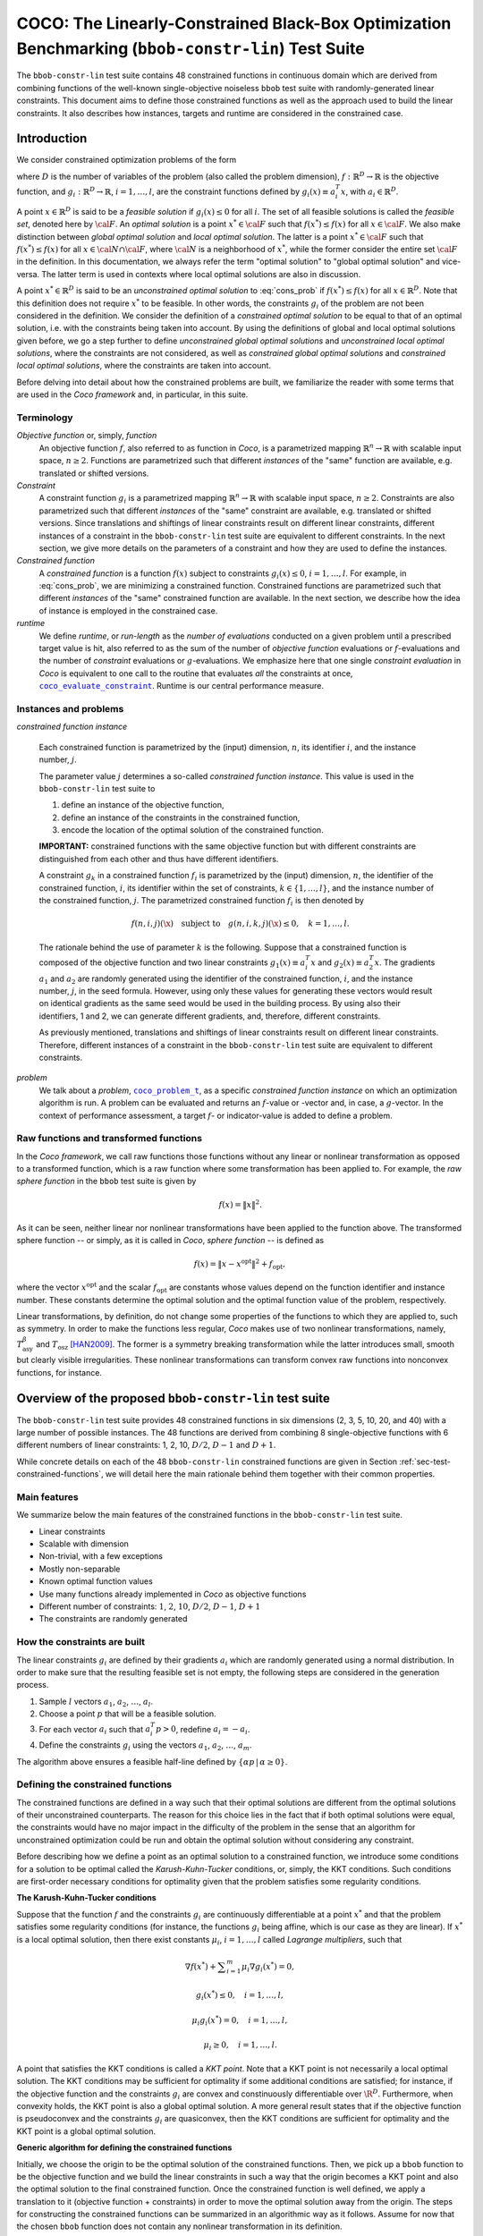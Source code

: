 .. title:: COCO: The Linearly-Constrained Black-Box Optimization Benchmarking (bbob-constr-lin) Test Suite

$$$$$$$$$$$$$$$$$$$$$$$$$$$$$$$$$$$$$$$$$$$$$$$$$$$$$$$$$$$$$$$$$$$$$$$$$$$$$$$$$$$$$$$$$$$$$$$$$$$
COCO: The Linearly-Constrained Black-Box Optimization Benchmarking (``bbob-constr-lin``) Test Suite
$$$$$$$$$$$$$$$$$$$$$$$$$$$$$$$$$$$$$$$$$$$$$$$$$$$$$$$$$$$$$$$$$$$$$$$$$$$$$$$$$$$$$$$$$$$$$$$$$$$     

.. the next two lines are necessary in LaTeX. They will be automatically 
  replaced to put away the \chapter level as ??? and let the "current" level
  become \section. 

.. CHAPTERTITLE
.. CHAPTERUNDERLINE

.. |
.. |
.. .. sectnum::
  :depth: 3
  

  :numbered:
.. .. contents:: Table of Contents
  :depth: 2
.. |
.. |

.. raw:: latex

  % \tableofcontents TOC is automatic with sphinx and moved behind abstract by swap...py
  \begin{abstract}

The ``bbob-constr-lin`` test suite contains 48 constrained functions in continuous domain 
which are derived from combining functions of the well-known single-objective noiseless
``bbob`` test suite with randomly-generated linear constraints. This document aims to define 
those constrained functions as well as the approach used to build the linear constraints. 
It also describes how instances, targets and runtime are considered in the constrained case.

.. raw:: latex

  \end{abstract}
  \newpage





.. _COCO: https://github.com/numbbo/coco
.. _COCOold: http://coco.gforge.inria.fr
.. |coco_problem_t| replace:: 
  ``coco_problem_t``
.. _coco_problem_t: http://numbbo.github.io/coco-doc/C/coco_8h.html#a408ba01b98c78bf5be3df36562d99478

.. |coco_evaluate_constraint| replace:: 
  ``coco_evaluate_constraint``
.. _coco_evaluate_constraint: 
  http://numbbo.github.io/coco-doc/C/coco_8h.html#ab5cce904e394349ec1be1bcdc35967fa

.. |f| replace:: :math:`f`
.. |g| replace:: :math:`g`

.. summarizing the state-of-the-art in linearly-constrained black-box benchmarking, 
.. and at providing a simple tutorial on how to use these functions for actual benchmarking within the Coco framework.

.. .. Note::
  
  For the time being, this documentation is under development and might not 
  contain all final data.


.. #################################################################################
.. #################################################################################
.. #################################################################################

.. _sec-introduction:

Introduction
============
We consider constrained optimization problems of the form

.. math:: 
   :nowrap:
   :label: cons_prob

   \begin{eqnarray*}
   \begin{array}{rcl}
   \displaystyle\min_{x \in \mathbb{R}^D} & f(x) & \\
          \textrm{s.t.:} & g_i(x) \leq 0, & i = 1, \ldots, l,\\
   \end{array}
   \end{eqnarray*}

where :math:`D` is the number of variables of the problem (also called
the problem dimension), :math:`f: \mathbb{R}^D \rightarrow \mathbb{R}`
is the objective function, and :math:`g_i: \mathbb{R}^D \rightarrow \mathbb{R}`, :math:`i = 1, \ldots, l`, 
are the constraint functions defined by :math:`g_i(x) \equiv a_i^T x`, with :math:`a_i \in \mathbb{R}^{D}`.

A point :math:`x \in \mathbb{R}^D` is said to be a *feasible solution* if :math:`g_i(x) \leq 0` for all :math:`i`.
The set of all feasible solutions is called the *feasible set*, denoted here by :math:`\cal F`. An *optimal
solution* is a point :math:`x^* \in \cal F` such that :math:`f(x^*) \leq f(x)` for all :math:`x \in \cal F`. 
We also make distinction between *global optimal solution* and *local optimal solution*.
The latter is a point :math:`x^* \in \cal F` such that :math:`f(x^*) \leq f(x)` for all :math:`x \in \cal N \cap \cal F`, 
where :math:`\cal N` is a neighborhood of :math:`x^*`, while the former consider the entire set :math:`\cal F` in the definition. 
In this documentation, we always refer the term "optimal solution" to "global optimal solution" and vice-versa. The latter term is used
in contexts where local optimal solutions are also in discussion.

A point :math:`x^* \in \mathbb{R}^D` is said to be an *unconstrained optimal solution* to :eq:`cons_prob` if :math:`f(x^*) \leq f(x)` 
for all :math:`x \in \mathbb{R}^D`. Note that this definition does not require :math:`x^*` to be feasible. In other words,
the constraints :math:`g_i` of the problem are not been considered in the definition. We consider the definition of a *constrained optimal solution* to be equal to that of an optimal solution, i.e. with the constraints being taken into account. By using
the definitions of global and local optimal solutions given before, we go a step further to define *unconstrained global optimal solutions* and *unconstrained local optimal solutions*, where the constraints are not considered, as well as *constrained global optimal solutions* and *constrained local optimal solutions*, where the constraints are taken into account.

Before delving into detail about how the constrained problems are built, we familiarize the reader with some terms that are used in the `Coco framework` and, in particular, in this suite.

.. |n| replace:: :math:`n`
.. |m| replace:: :math:`m`
.. |theta| replace:: :math:`\theta`
.. |i| replace:: :math:`i`
.. |j| replace:: :math:`j`
.. |k| replace:: :math:`k`
.. |t| replace:: :math:`t`
.. |fi| replace:: :math:`f_i`

Terminology
-----------

*Objective function* or, simply, *function*
  An objective function :math:`f`, also referred to as function in `Coco`, is a parametrized mapping
  :math:`\mathbb{R}^n\to\mathbb{R}` with scalable input space, :math:`n\ge2`.
  Functions are parametrized such that different *instances* of the
  "same" function are available, e.g. translated or shifted versions. 

*Constraint*
  A constraint function :math:`g_i` is a parametrized mapping
  :math:`\mathbb{R}^n\to\mathbb{R}` with scalable input space, :math:`n\ge2`.
  Constraints are also parametrized such that different *instances* of the
  "same" constraint are available, e.g. translated or shifted versions. 
  Since translations and shiftings of linear constraints result on different
  linear constraints, different instances of a constraint in the ``bbob-constr-lin``
  test suite are equivalent to different constraints. In the next section,
  we give more details on the parameters of a constraint and how they are used
  to define the instances.

*Constrained function*
  A *constrained function* is a function :math:`f(x)` subject to constraints 
  :math:`g_i(x)\leq 0`, :math:`i=1,\ldots,l`. For example, in :eq:`cons_prob`, we are minimizing a constrained function. 
  Constrained functions are parametrized such that different *instances* of the
  "same" constrained function are available. In the next section, we describe
  how the idea of instance is employed in the constrained case.
  
*runtime*
  We define *runtime*, or *run-length* as the *number of
  evaluations* conducted on a given problem until a prescribed target value is
  hit, also referred to as the sum of the number of *objective function* evaluations 
  or |f|-evaluations and the number of *constraint* evaluations 
  or |g|-evaluations. We emphasize here that one single *constraint evaluation* in `Coco` is equivalent
  to one call to the routine that evaluates *all* the constraints at once, 
  |coco_evaluate_constraint|_. Runtime is our central performance measure.

.. _subsec-instances-and-problems:

Instances and problems
----------------------

*constrained function instance*

  Each constrained function is parametrized by the (input) dimension, |n|, its identifier |i|, 
  and the instance number, |j|.

  The parameter value |j| determines a so-called *constrained function 
  instance*. This value is used in the ``bbob-constr-lin`` test suite to 

  (1) define an instance of the objective function,
  (2) define an instance of the constraints in the constrained function,
  (3) encode the location of the optimal solution of the constrained function.

  **IMPORTANT:** constrained functions with the same objective function but with different constraints are 
  distinguished from each other and thus have different identifiers.

  A constraint :math:`g_k` in a constrained function :math:`f_i` is parametrized by the (input) 
  dimension, |n|, the identifier of the constrained function, |i|, its identifier within the 
  set of constraints, :math:`k\in\{1,\ldots,l\}`, and the instance number of the constrained 
  function, |j|. The parametrized constrained function :math:`f_i` is then denoted by

  .. math::

    f(n, i, j)(\x) \quad \textrm{subject to}\quad g(n, i, k, j)(\x) \leq 0, \quad k = 1, \ldots, l.

  The rationale behind the use of parameter |k| is the following. Suppose that a constrained function
  is composed of the objective function and two linear constraints :math:`g_1(x) \equiv a_i^T x` and 
  :math:`g_2(x) \equiv a_2^T x`. The gradients :math:`a_1` and :math:`a_2` are randomly generated
  using the identifier of the constrained function, |i|, and the instance number, |j|, in the seed
  formula. However, using only these values for generating these vectors would result on
  identical gradients as the same seed would be used in the building process. By using also their identifiers, 
  1 and 2, we can generate different gradients, and, therefore, different constraints.

  As previously mentioned, translations and shiftings of linear constraints result on different
  linear constraints. Therefore, different instances of a constraint in the ``bbob-constr-lin``
  test suite are equivalent to different constraints.

*problem*
  We talk about a *problem*, |coco_problem_t|_, as a specific *constrained function instance* 
  on which an optimization algorithm is run. 
  A problem
  can be evaluated and returns an |f|-value or -vector and, in case,
  a |g|-vector. 
  In the context of performance assessment, a target :math:`f`- or
  indicator-value is added to define a problem. 

.. _subsec-raw-and-transformed-functions:

Raw functions and transformed functions
---------------------------------------

In the `Coco framework`, we call raw functions those functions without any linear or nonlinear transformation as opposed to a transformed function, which is a raw function where some transformation has been applied to. For example, the *raw sphere function* in the ``bbob`` test suite is given by

.. math::

  f(x) = \| x \|^2.

As it can be seen, neither linear nor nonlinear transformations have been applied to the function above. The transformed sphere function -- or simply, as it is called in `Coco`, *sphere function* -- is defined as

.. math::

  f(x) = \|x-x^{\textrm{opt}}\|^2 + f_{\textrm{opt}},

where the vector :math:`x^{\textrm{opt}}` and the scalar :math:`f_{\textrm{opt}}` are constants whose values depend on the function identifier and instance number. These constants determine the optimal solution and the optimal function value of the problem, respectively.

Linear transformations, by definition, do not change some properties of the functions to which they are applied to, such as symmetry. In order to make the functions less regular, `Coco` makes use of two nonlinear transformations, namely, :math:`T_{\textrm{asy}}^{\beta}` and :math:`T_{\textrm{osz}}` [HAN2009]_. The former is a symmetry breaking transformation while the latter introduces small, smooth but clearly visible irregularities. These nonlinear transformations can transform convex raw functions into nonconvex functions, for instance.

.. _sec-overview-test-suite:

Overview of the proposed ``bbob-constr-lin`` test suite
=======================================================

The ``bbob-constr-lin`` test suite provides 48 constrained functions in six
dimensions (2, 3, 5, 10, 20, and 40) with a large number of possible instances. 
The 48 functions are derived from combining 8 single-objective functions 
with 6 different numbers of linear constraints: 1, 2, 10, :math:`D/2`, :math:`D-1`
and :math:`D+1`.

While concrete details on each of
the 48 ``bbob-constr-lin`` constrained functions are given in Section
:ref:`sec-test-constrained-functions`, we will detail here the main rationale behind
them together with their common properties.

.. _subsec-main-features:

Main features
-------------

We summarize below the main features of the constrained functions in the ``bbob-constr-lin`` test suite.

* Linear constraints
  
* Scalable with dimension

* Non-trivial, with a few exceptions
  
* Mostly non-separable
  
* Known optimal function values

* Use many functions already implemented in `Coco` as objective functions

* Different number of constraints: :math:`1`, :math:`2`, :math:`10`, :math:`D/2`, :math:`D-1`, :math:`D+1`

* The constraints are randomly generated

.. _subsec-how-cons-are-built:

How the constraints are built
-----------------------------

The linear constraints :math:`g_i` are defined by their gradients :math:`a_i` which are randomly generated using a normal distribution.
In order to make sure that the resulting feasible set is not empty, the following steps are considered in the generation process.
  
1) Sample :math:`l` vectors :math:`a_1`, :math:`a_2`, :math:`\ldots`, :math:`a_l`.

2) Choose a point :math:`p` that will be a feasible solution.

3) For each vector :math:`a_i` such that :math:`a_i^T p > 0`, redefine :math:`a_i = -a_i`.

4) Define the constraints :math:`g_i` using the vectors :math:`a_1`, :math:`a_2`, :math:`\ldots`, :math:`a_m`.

The algorithm above ensures a feasible half-line defined by :math:`\{\alpha p\,|\,\alpha\geq0\}`.

.. _subsec-defining-the-constrained-functions:

Defining the constrained functions
----------------------------------

The constrained functions are defined in a way such that their optimal solutions are different from the optimal solutions of their unconstrained counterparts. The reason for this choice lies in the fact that if both optimal solutions were equal, the constraints would have no major impact in the difficulty of the problem in the sense that an algorithm for unconstrained optimization could be run and obtain the optimal solution without considering any constraint.

Before describing how we define a point as an optimal solution to a constrained function, we introduce some conditions for a solution to be optimal called the *Karush-Kuhn-Tucker* conditions, or, simply, the KKT conditions. Such conditions are first-order necessary conditions for optimality given that the problem satisfies some regularity conditions. 

**The Karush-Kuhn-Tucker conditions**

Suppose that the function :math:`f` and the constraints :math:`g_i` are continuously differentiable at a point :math:`x^*` and that the problem satisfies some regularity conditions (for instance, the functions :math:`g_i` being affine, which is our case as they are linear). If :math:`x^*` is a local optimal solution, then there exist constants :math:`\mu_i`, :math:`i=1,\ldots,l` called *Lagrange multipliers*, such that

.. math::
  
  \nabla f(x^*) + \displaystyle\sum_{i=1}^m \mu_i \nabla g_i(x^*) = 0, 

  g_i(x^*) \leq 0, \quad i = 1, \ldots, l,

  \mu_i g_i(x^*) = 0, \quad i = 1, \ldots, l,

  \mu_i \geq 0, \quad i = 1, \ldots, l.

A point that satisfies the KKT conditions is called a *KKT point*. Note that a KKT point is not necessarily a local optimal solution. The KKT conditions may be sufficient for optimality if some additional conditions are satisfied; for instance, if the objective function and the constraints :math:`g_i` are convex and constinuously differentiable over :math:`\R^D`. Furthermore, when convexity holds, the KKT point is also a global optimal solution. A more general result states that if the objective function is pseudoconvex and the constraints :math:`g_i` are quasiconvex, then the KKT conditions are sufficient for optimality and the KKT point is a global optimal solution. 

**Generic algorithm for defining the constrained functions**

Initially, we choose the origin to be the optimal solution of the constrained functions. Then, we pick up a ``bbob`` function to be the objective function and we build the linear constraints in such a way that the origin becomes a KKT point and also the optimal solution to the final constrained function. Once the constrained function is well defined, we apply a translation to it (objective function + constraints) in order to move the optimal solution away from the origin. The steps for constructing the constrained functions can be summarized in an algorithmic way as it follows. Assume for now that the chosen ``bbob`` function does not contain any nonlinear transformation in its definition.

1. Pick up a ``bbob`` function :math:`f` to be the objective function.

2. Define the feasible direction :math:`p` as :math:`\nabla f(\mathbf{0})`.

3. Define the first constraint function :math:`g_1(x)` by setting its gradient to :math:`a_1 = -p`.

4. Generate the other constraints randomly using a normal distribution while making sure that :math:`p` remais feasible for each one.

The point :math:`p=\nabla f(\mathbf{0})` defined in Step 2 is used in the definition of the first linear constraint in Step 3 and also to guarantee nonemptiness of the feasible set in Step 4 (see Subsection :ref:`subsec-how-cons-are-built`). By setting the Lagrange multipliers :math:`\mu_1 = 1` and :math:`\mu_i = 0` for :math:`i=2,\ldots,l`, we have that all the KKT conditions are satisfied at the origin, which makes it a KKT point.

7 out of the 8 objective functions - all except the Rastrigin function, which is handled differently - composing the constrained functions in ``bbob-constr-lin`` are convex or pseudoconvex - without considering the nonlinear transformations -, which together with the fact that the linear constraints are also quasiconvex implies that a KKT point is also a global optimal solution to these constrained functions.

If the ``bbob`` function chosen in Step 2 includes nonlinear transformations, the algorithm above cannot ensure that the origin is the optimal solution up to Step 4 due to the lack of pseudoconvexity of the objective function, which was used to guarantee the sufficiency of the KKT conditions for optimality. To solve this issue, we add a new step between Step 1 and Step 2 where we remove the nonlinear transformations applied to the search space in the ``bbob`` function. The nonlinear transformations are applied to the whole constrained function (:math:`f` and :math:`g_i`) only after the constraints have been built and the origin has become the optimal solution. As we show in the Subsection :ref:`subsec-applying-nonlinear-transformations`, the application of nonlinear transformations to a constrained function does not change its optimal solution. 

The final generic algorithm for the defining the constrained functions is given below. As it can be seen, we also added a new step to move the optimal solution away from the origin in the end.

1. Pick up a ``bbob`` function :math:`f` to be the objective function.

2. Remove possible nonlinear transformations from :math:`f`.

3. Define the feasible direction :math:`p` as :math:`\nabla f(\mathbf{0})`.

4. Define the first constraint function :math:`g_1(x)` by setting its gradient to :math:`a_1 = -p`.

5. Generate the other constraints randomly using a normal distribution while making sure that :math:`p` remais feasible for each one.

6. Apply to whole constrained function (objective function + constraints) the nonlinear transformations that were removed from the objective function in Step 2.

7. Choose a random vector :math:`x^*` and move the optimal solution away from the origin by translating the constrained function (objective function + constraints) by :math:`-x^*`.

**Defining the constrained Rastrigin function**

The process described before works for all the constrained functions in the current test suite except the one involving the Rastrigin function as it is a multimodal function. Its definition in ``bbob-constr-lin`` differs from that in the ``bbob`` test suite, being given here by

.. math::
   :label: rastrigin
   :nowrap:

   \begin{eqnarray*}
   \begin{array}{rc}
                          & f(x) = 10\bigg(D - \displaystyle\sum_{i=1}^{D}\cos(2\pi z_i) \bigg) + \|z\|^2 + f_{\textrm{opt}} \\
      \textrm{subject to} & g_i(v) \leq 0, \quad i = 1, \ldots, l,\\
   \end{array}
   \end{eqnarray*}

where :math:`v = T_{\textrm{asy}}^{0.2}(T_{\textrm{osz}}(x - x^*))` and :math:`z = v-x^{\textrm{opt}}`. Without the nonlinear transformations and the translation by :math:`-x^*`, it becomes

.. math::
   :label: rastrigin2
   :nowrap:

   \begin{eqnarray*}
   \begin{array}{rcl}
                         & f(x) = 10\bigg(D - \displaystyle\sum_{i=1}^{D}\cos\Big(2\pi (x-x_{\textrm{opt}})_i)\Big) \bigg) + \|x-x_{\textrm{opt}}\|^2 + f_{\textrm{opt}} \\
          \textrm{subject to} & g_i(x) \leq 0, \quad i = 1, \ldots, l.\\
   \end{array}
   \end{eqnarray*}

Differently from the other 7 constrained functions, :eq:`rastrigin2` does not have a pseudoconvex objective function. Therefore, we define the optimal solution in this case in a different manner. We first set the constant vector :math:`x^{\textrm{opt}}=(-1,\ldots,-1)^T`. We then obtain a Rastrigin function whose unconstrained global optimal solution is at :math:`x_{\textrm{opt}}=(-1,\ldots,-1)^T`. By defintion, such a function contains many local optimal solution which are (approximately) located on the :math:`n`-dimensional integer lattice :math:`\mathbb{Z}^n` translated by :math:`-x_{\textrm{opt}}`.

Due to the translation of the objective function by :math:`-x_{\textrm{opt}}`, the origin is no more the unconstrained global optimal solution, but an unconstrained local optimal solution. In order to make it the constrained global optimal solution, we add a linear constraint function :math:`g_1(x) \equiv a_1^T x` whose gradient is given by :math:`a_1 = (-1,\ldots,-1)^T`. The Figure shows a 2-dimensional example of the resulting function. As it can be seen, all feasible solutions different from the origin have larger function values. Next, all the other linear constraints are randomly generated while guaranteeing that the point :math:`p=(1,\ldots,1)^T` remains feasible. We then apply the nonlinear transformations :math:`T_{\textrm{osz}}` and :math:`T_{\textrm{asy}}^{0.2}` to the constrained function. Finally, we choose a random vector :math:`x^*` and translate the constrained function by :math:`-x^*`.

.. _subsec-applying-nonlinear-transformations:

Applying nonlinear transformations
----------------------------------

As we mentioned in the previous subsection, we initially do not consider the nonlinear transformations in the building process of the constrained functions. Those transformations are applied after defining the optimal solutions. The application of nonlinear transformations to the constrained functions, however, do not affect the location of the optimal solutions already defined as we show next.

Without loss of generality, consider the minimization of a constrained function with one single linear constraint:

.. math:: 
   :nowrap:
   :label: cons_prob_trans1

   \begin{eqnarray*}
   \begin{array}{rc}
   \displaystyle\min_{x \in \mathbb{R}^D} & f(x) \\
          \textrm{s.t.:} & g(x) \equiv a^T x \leq 0. \\
   \end{array}
   \end{eqnarray*}

Let :math:`t:\Re^n \rightarrow \Re^n` be an injective transformation function.  By "applying" :math:`t` to :eq:`cons_prob_trans1`, we obtain

.. math:: 
   :nowrap:
   :label: cons_prob_trans2

   \begin{eqnarray*}
   \begin{array}{rc}
   \displaystyle\min_{x \in \mathbb{R}^D} & f(t(x)) \\
          \textrm{s.t.:} & g(t(x)) \equiv a^T t(x) \leq 0. \\
   \end{array}
   \end{eqnarray*}


Assume that :math:`x^*` is an optimal solution to :eq:`cons_prob_trans1`. Since :math:`t` is injective, it has an inverse :math:`t^{-1}`. It follows that :math:`t^{-1}(x^*)` is an optimal solution to :eq:`cons_prob_trans2`.

**Proof:** Suppose, by contradiction, that :math:`t^{-1}(x^*)` is not an optimal solution to :eq:`cons_prob_trans2`. Then there exists a point :math:`u` such that 

.. math:: 
   :label: nonlin_trans_proof

   g(t(u)) = a^T t(u) \leq 0\quad  \textrm{ and } \quad f(t(u)) < f(t(t^{-1}(x^*))) = f(x^*)

Let :math:`z = t(u)`. Then, :math:`t^{-1}(z) = u`. By :eq:`nonlin_trans_proof` and the property of inverse functions, we have that

.. math:: 

   a^T z \leq 0\quad \textrm{ and } \quad f(t(u)) = f(t(t^{-1}(z)) = f(z) < f(x^*).  

This contradicts the assumption of :math:`x^*` being a global minimum to problem :eq:`cons_prob_trans1`. **Q.E.D.**


Since the transformations :math:`T_{\textrm{asy}}^{\beta}` and :math:`T_{\textrm{osz}}` in ``Coco`` are strictly increasing functions, they both are injective, thus having inverse functions. Since the optimal solution :math:`x^*` to :eq:`cons_prob_trans1` is defined as the origin in the construction of the constrained functions, the proof given above implies that :math:`t^{-1}(x^*) = t^{-1}(\mathbf{0})` is an optimal solution to :eq:`cons_prob_trans2`. Besides that, by definition of :math:`T_{\textrm{asy}}^{\beta}` and :math:`T_{\textrm{osz}}`, we have that :math:`t(\mathbf{0})=\mathbf{0}` for any of these two transformations. Using this together with the fact that :math:`t(t^{-1}(\mathbf{0}))=\mathbf{0}` (by the property of inverse functions) and by the injectivity of :math:`t`, we must have :math:`t^{-1}(\mathbf{0})=\mathbf{0}`. This implies that the origin is still the optimal solution after any of these two nonlinear transformations have been applied to the constrained function.


.. _sec-test-constrained-functions:

The ``bbob-constr-lin`` constrained functions and their properties
==================================================================

We now detail the 48 ``bbob-constr-lin`` constrained functions and the common properties associated to the groups that contain them.

In total, there are 8 different objective functions, and each one is tested with 6 different numbers of linear constraints: :math:`1`, :math:`2`, :math:`10`, :math:`D/2`, :math:`D-1` and :math:`D+1`. The first objective function in the suite is given by the sphere function. The first constrained function, :math:`f_1`, is thus defined by the sphere function subject to 1 linear constraint. The second constrained function, :math:`f_2`, is defined by the sphere function subject to 2 linear constraints. The third cosntrained function, :math:`f_3`, is defined by the shpere function subject to 10 linear constraints, and so on. The 7th constrained function, :math:`f_7`, is then defined by the ellipsoidal function (the second objective function) subject to 1 linear constraint, and the same process repeats. 

We divide the 48 constrained functions in groups with respect to their objective function. There are 8 groups, one for each objective function. Each group contains 6 different constrained functions as each objective function is tested with 6 different numbers of linear constraints. We list the groups below with some properties of the objective fuctions that define them. The number of linear constraints, :math:`l`, in a constrained function :math:`f_i` can be easily obtained by computing :math:`((i-1) \bmod 6) + 1`.

**Group 1 - Constrained Sphere function:** :math:`f_1` -- :math:`f_6`

.. math::
  :label: cons_fun_sphere
  :nowrap:

   \begin{eqnarray*}
   \begin{array}{rc}
                          & f(x) = \|z\|^2 + f_{\textrm{opt}} \\
      \textrm{subject to} & g_i(v) \leq 0, \quad i = 1, \ldots, l,\\
   \end{array}
   \end{eqnarray*}

where :math:`v = x-x^*` and :math:`z = v-x^{\textrm{opt}}`.

**Group 2 - Constrained Ellipsoid function:** :math:`f_7` -- :math:`f_{12}`

.. math::
  :label: cons_fun_ellipsoidal
  :nowrap:

   \begin{eqnarray*}
   \begin{array}{rc}
                          & f(x) = \displaystyle\sum_{i=1}^{D} 10^{6\frac{i-1}{D-1}} z_i^2 + f_{\textrm{opt}} \\
      \textrm{subject to} & g_i(v) \leq 0, \quad i = 1, \ldots, l,\\
   \end{array}
   \end{eqnarray*}

where :math:`v = T_{\textrm{osz}}(x-x^*)` and :math:`z = v-x^{\textrm{opt}}`.

**Group 3 - Constrained Linear Slope:** :math:`f_{13}` -- :math:`f_{18}`

.. math::
  :label: cons_fun_linear_slope
  :nowrap:

   \begin{eqnarray*}
   \begin{array}{rc}
                          & f(x) = \displaystyle\sum_{i=1}^{D} 5 |s_i| - s_i\,z_i + f_{\textrm{opt}} \\
      \textrm{subject to} & g_i(v) \leq 0, \quad i = 1, \ldots, l,\\
   \end{array}
   \end{eqnarray*}

where :math:`v = x-x^*`, and :math:`z_i = v_i`  if :math:`x^{\textrm{opt}}_i v_i < 5^2` and 
:math:`z_i = x^{\textrm{opt}}_i` otherwise, for  :math:`i = 1, \dots, D`.

**Group 4 - Constrained Ellipsoid Rotated:** :math:`f_{19}` -- :math:`f_{24}`

.. math::
  :label: cons_fun_ellipsoid_rotated
  :nowrap:

   \begin{eqnarray*}
   \begin{array}{rc}
                          & f(x) = \displaystyle\sum_{i=1}^{D} 10^{6\frac{i-1}{D-1}} z_i^2 + f_{\textrm{opt}} \\
      \textrm{subject to} & g_i(v) \leq 0, \quad i = 1, \ldots, l,\\
   \end{array}
   \end{eqnarray*}

where :math:`v = T_{\textrm{osz}}(x-x^*)` and :math:`z = R\,(v-x^{\textrm{opt}})`.

**Group 5 - Constrained Discus function:** :math:`f_{25}` -- :math:`f_{30}`

.. math::
  :label: cons_fun_discus
  :nowrap:

   \begin{eqnarray*}
   \begin{array}{rc}
                          & f(x) = 10^6 z_1^2 + \displaystyle\sum_{i=2}^{D} z_i^2 + f_{\textrm{opt}} \\
      \textrm{subject to} & g_i(v) \leq 0, \quad i = 1, \ldots, l,\\
   \end{array}
   \end{eqnarray*}

where :math:`v = T_{\textrm{osz}}(x-x^*)` and :math:`z = R\,(v-x^{\textrm{opt}})`.

**Group 6 - Constrained Bent Cigar function:** :math:`f_{31}` -- :math:`f_{36}`

.. math::
  :label: cons_fun_bent_cigar
  :nowrap:

   \begin{eqnarray*}
   \begin{array}{rc}
                          & f(x) = z_1^2 + 10^6\displaystyle\sum_{i=2}^{D} z_i^2 + f_{\textrm{opt}} \\
      \textrm{subject to} & g_i(v) \leq 0, \quad i = 1, \ldots, l,\\
   \end{array}
   \end{eqnarray*}

where :math:`v = T_{\textrm{asy}}^{0.5}(x-x^*)` and :math:`z = R\,R\,(v-x^{\textrm{opt}})`.

**Group 7 - Constrained Different Powers function:** :math:`f_{37}` -- :math:`f_{42}`

.. math::
  :label: cons_fun_different_powers
  :nowrap:

   \begin{eqnarray*}
   \begin{array}{rc}
                          & f(x) = \sqrt{10^6\displaystyle\sum_{i=1}^{D} |z_i|^{2+4\frac{i-1}{D-1}}} + f_{\textrm{opt}} \\
      \textrm{subject to} & g_i(v) \leq 0, \quad i = 1, \ldots, l,\\
   \end{array}
   \end{eqnarray*}

where :math:`v = x-x^*` and :math:`z = R\,(v-x^{\textrm{opt}})`.

**Group 8 - Constrained Rastrigin function:** :math:`f_{43}` -- :math:`f_{48}`

.. math::
  :label: cons_fun_rastrigin
  :nowrap:

   \begin{eqnarray*}
   \begin{array}{rc}
                          & f(x) = 10\bigg(D - \displaystyle\sum_{i=1}^{D}\cos(2\pi z_i) \bigg) + \|z\|^2 + f_{\textrm{opt}} \\
      \textrm{subject to} & g_i(v) \leq 0, \quad i = 1, \ldots, l,\\
   \end{array}
   \end{eqnarray*}

where :math:`v = T_{\textrm{asy}}^{0.2}\,(T_{\textrm{osz}}(x-x^*))` and :math:`z = v-x^{\textrm{opt}}`.


.. _`Coco framework`: https://github.com/numbbo/coco


.. raw:: html
    
    <H2>Acknowledgments</H2>

.. raw:: latex

    \section*{Acknowledgments}

This work was supported by the grant ANR-12-MONU-0009 (NumBBO) 
of the French National Research Agency.

 
.. ############################# References #########################################
.. raw:: html
    
    <H2>References</H2>
   

.. [BRO2016biperf] D. Brockhoff, T. Tušar, D. Tušar, T. Wagner, N. Hansen, A. Auger, (2016). 
  `Biobjective Performance Assessment with the COCO Platform`__. *ArXiv e-prints*, `arXiv:1605.01746`__.
.. __: http://numbbo.github.io/coco-doc/bbob-biobj/perf-assessment
.. __: http://arxiv.org/abs/1605.01746

.. [BRO2015] D. Brockhoff, T.-D. Tran, and N. Hansen (2015).
   Benchmarking Numerical Multiobjective Optimizers Revisited. In
   Proceedings of the 2015 GECCO Genetic and Evolutionary Computation Conference, 
   pp. 639-646, ACM. 
   
.. [HAN2016co] N. Hansen, A. Auger, O. Mersmann, T. Tušar, D. Brockhoff (2016).
   `COCO: A Platform for Comparing Continuous Optimizers in a Black-Box 
   Setting`__, *ArXiv e-prints*, `arXiv:1603.08785`__. 
.. __: http://numbbo.github.io/coco-doc/
.. __: http://arxiv.org/abs/1603.08785


.. [HAN2009] N. Hansen, S. Finck, R. Ros, and A. Auger (2009). 
   `Real-parameter black-box optimization benchmarking 2009: Noiseless
   functions definitions`__. `Research Report RR-6829`__, Inria, updated
   February 2010.
.. __: http://coco.gforge.inria.fr/
.. __: https://hal.inria.fr/inria-00362633

.. [HAN2011] N. Hansen, R. Ros, N. Mauny, M. Schoenauer, and A. Auger (2011). Impacts
	of Invariance in Search: When CMA-ES and PSO Face Ill-Conditioned and
	Non-Separable Problems. *Applied Soft Computing*. Vol. 11, pp. 5755-5769.
	Elsevier.  

.. [HAN2016ex] N. Hansen, T. Tušar, A. Auger, D. Brockhoff, O. Mersmann (2016). 
  `COCO: The Experimental Procedure`__, *ArXiv e-prints*, `arXiv:1603.08776`__. 
.. __: http://numbbo.github.io/coco-doc/experimental-setup/
.. __: http://arxiv.org/abs/1603.08776

  
